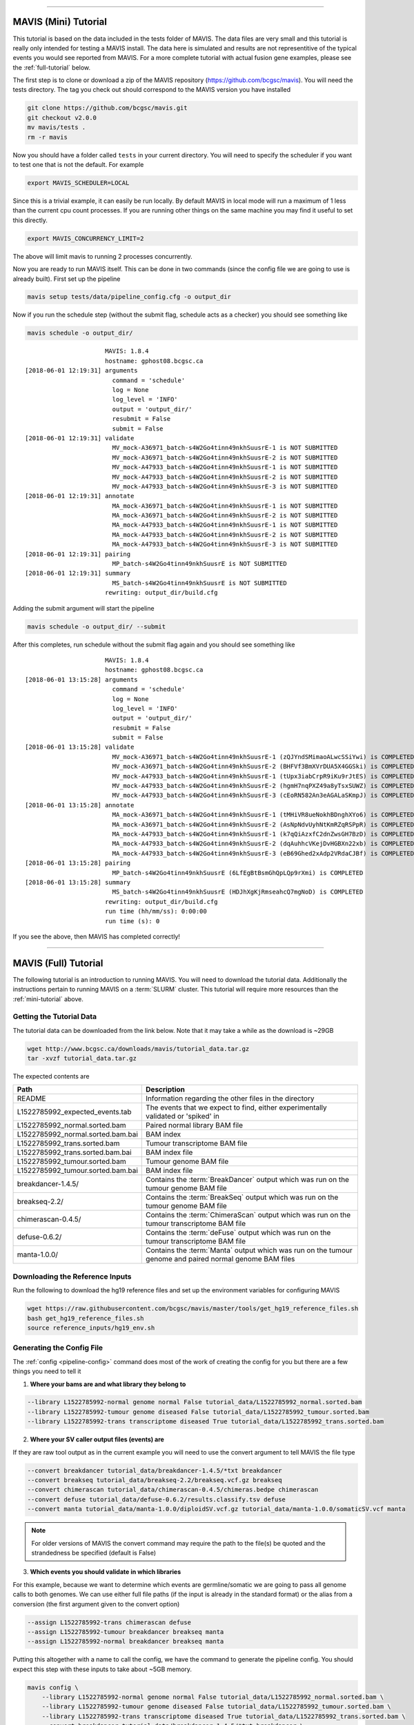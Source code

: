 
....

.. _mini-tutorial:

MAVIS (Mini) Tutorial
-----------------------

This tutorial is based on the data included in the tests folder of MAVIS. The data files are very small and
this tutorial is really only intended for testing a MAVIS install. The data here is simulated and results are
not representitive of the typical events you would see reported from MAVIS. For a more complete tutorial with
actual fusion gene examples, please see the :ref:`full-tutorial` below.


The first step is to clone or download a zip of the MAVIS repository (https://github.com/bcgsc/mavis). You will need the tests directory.
The tag you check out should correspond to the MAVIS version you have installed

.. code:: bash

    git clone https://github.com/bcgsc/mavis.git
    git checkout v2.0.0
    mv mavis/tests .
    rm -r mavis

Now you should have a folder called ``tests`` in your current directory. You will need to specify the scheduler
if you want to test one that is not the default. For example

.. code:: bash

    export MAVIS_SCHEDULER=LOCAL

Since this is a trivial example, it can easily be run locally. By default MAVIS in local mode will run a maximum of 1 less than
the current cpu count processes. If you are running other things on the same machine you may find it useful to set this directly.

.. code:: bash

    export MAVIS_CONCURRENCY_LIMIT=2

The above will limit mavis to running 2 processes concurrently.

Now you are ready to run MAVIS itself. This can be done in two commands (since the config file we are going to use is already built).
First set up the pipeline

.. code:: bash

    mavis setup tests/data/pipeline_config.cfg -o output_dir

Now if you run the schedule step (without the submit flag, schedule acts as a checker) you should see something like


.. code:: bash

    mavis schedule -o output_dir/


::

                          MAVIS: 1.8.4
                          hostname: gphost08.bcgsc.ca
    [2018-06-01 12:19:31] arguments
                            command = 'schedule'
                            log = None
                            log_level = 'INFO'
                            output = 'output_dir/'
                            resubmit = False
                            submit = False
    [2018-06-01 12:19:31] validate
                            MV_mock-A36971_batch-s4W2Go4tinn49nkhSuusrE-1 is NOT SUBMITTED
                            MV_mock-A36971_batch-s4W2Go4tinn49nkhSuusrE-2 is NOT SUBMITTED
                            MV_mock-A47933_batch-s4W2Go4tinn49nkhSuusrE-1 is NOT SUBMITTED
                            MV_mock-A47933_batch-s4W2Go4tinn49nkhSuusrE-2 is NOT SUBMITTED
                            MV_mock-A47933_batch-s4W2Go4tinn49nkhSuusrE-3 is NOT SUBMITTED
    [2018-06-01 12:19:31] annotate
                            MA_mock-A36971_batch-s4W2Go4tinn49nkhSuusrE-1 is NOT SUBMITTED
                            MA_mock-A36971_batch-s4W2Go4tinn49nkhSuusrE-2 is NOT SUBMITTED
                            MA_mock-A47933_batch-s4W2Go4tinn49nkhSuusrE-1 is NOT SUBMITTED
                            MA_mock-A47933_batch-s4W2Go4tinn49nkhSuusrE-2 is NOT SUBMITTED
                            MA_mock-A47933_batch-s4W2Go4tinn49nkhSuusrE-3 is NOT SUBMITTED
    [2018-06-01 12:19:31] pairing
                            MP_batch-s4W2Go4tinn49nkhSuusrE is NOT SUBMITTED
    [2018-06-01 12:19:31] summary
                            MS_batch-s4W2Go4tinn49nkhSuusrE is NOT SUBMITTED
                          rewriting: output_dir/build.cfg

Adding the submit argument will start the pipeline

.. code:: bash

    mavis schedule -o output_dir/ --submit

After this completes, run schedule without the submit flag again and you should see something like

::

                          MAVIS: 1.8.4
                          hostname: gphost08.bcgsc.ca
    [2018-06-01 13:15:28] arguments
                            command = 'schedule'
                            log = None
                            log_level = 'INFO'
                            output = 'output_dir/'
                            resubmit = False
                            submit = False
    [2018-06-01 13:15:28] validate
                            MV_mock-A36971_batch-s4W2Go4tinn49nkhSuusrE-1 (zQJYndSMimaoALwcSSiYwi) is COMPLETED
                            MV_mock-A36971_batch-s4W2Go4tinn49nkhSuusrE-2 (BHFVf3BmXVrDUA5X4GGSki) is COMPLETED
                            MV_mock-A47933_batch-s4W2Go4tinn49nkhSuusrE-1 (tUpx3iabCrpR9iKu9rJtES) is COMPLETED
                            MV_mock-A47933_batch-s4W2Go4tinn49nkhSuusrE-2 (hgmH7nqPXZ49a8yTsxSUWZ) is COMPLETED
                            MV_mock-A47933_batch-s4W2Go4tinn49nkhSuusrE-3 (cEoRN582An3eAGALaSKmpJ) is COMPLETED
    [2018-06-01 13:15:28] annotate
                            MA_mock-A36971_batch-s4W2Go4tinn49nkhSuusrE-1 (tMHiVR8ueNokhBDnghXYo6) is COMPLETED
                            MA_mock-A36971_batch-s4W2Go4tinn49nkhSuusrE-2 (AsNpNdvUyhNtKmRZqRSPpR) is COMPLETED
                            MA_mock-A47933_batch-s4W2Go4tinn49nkhSuusrE-1 (k7qQiAzxfC2dnZwsGH7BzD) is COMPLETED
                            MA_mock-A47933_batch-s4W2Go4tinn49nkhSuusrE-2 (dqAuhhcVKejDvHGBXn22xb) is COMPLETED
                            MA_mock-A47933_batch-s4W2Go4tinn49nkhSuusrE-3 (eB69Ghed2xAdp2VRdaCJBf) is COMPLETED
    [2018-06-01 13:15:28] pairing
                            MP_batch-s4W2Go4tinn49nkhSuusrE (6LfEgBtBsmGhQpLQp9rXmi) is COMPLETED
    [2018-06-01 13:15:28] summary
                            MS_batch-s4W2Go4tinn49nkhSuusrE (HDJhXgKjRmseahcQ7mgNoD) is COMPLETED
                          rewriting: output_dir/build.cfg
                          run time (hh/mm/ss): 0:00:00
                          run time (s): 0

If you see the above, then MAVIS has completed correctly!


....


.. _full-tutorial:

MAVIS (Full) Tutorial
-----------------------

The following tutorial is an introduction to running MAVIS. You will need to download the tutorial data. Additionally
the instructions pertain to running MAVIS on a :term:`SLURM` cluster. This tutorial will require more resources than
the :ref:`mini-tutorial` above.

Getting the Tutorial Data
.............................

The tutorial data can be downloaded from the link below. Note that it may take a while as the download is ~29GB

.. code::

    wget http://www.bcgsc.ca/downloads/mavis/tutorial_data.tar.gz
    tar -xvzf tutorial_data.tar.gz


The expected contents are

.. list-table::
    :header-rows: 1

    *   - Path
        - Description
    *   - README
        - Information regarding the other files in the directory
    *   - L1522785992_expected_events.tab
        - The events that we expect to find, either experimentally validated or 'spiked' in
    *   - L1522785992_normal.sorted.bam
        - Paired normal library BAM file
    *   - L1522785992_normal.sorted.bam.bai
        - BAM index
    *   - L1522785992_trans.sorted.bam
        - Tumour transcriptome BAM file
    *   - L1522785992_trans.sorted.bam.bai
        - BAM index file
    *   - L1522785992_tumour.sorted.bam
        - Tumour genome BAM file
    *   - L1522785992_tumour.sorted.bam.bai
        - BAM index file
    *   - breakdancer-1.4.5/
        - Contains the :term:`BreakDancer` output which was run on the tumour genome BAM file
    *   - breakseq-2.2/
        - Contains the :term:`BreakSeq` output which was run on the tumour genome BAM file
    *   - chimerascan-0.4.5/
        - Contains the :term:`ChimeraScan` output which was run on the tumour transcriptome BAM file
    *   - defuse-0.6.2/
        - Contains the :term:`deFuse` output which was run on the tumour transcriptome BAM file
    *   - manta-1.0.0/
        - Contains the :term:`Manta` output which was run on the tumour genome and paired normal genome BAM files


Downloading the Reference Inputs
.................................

Run the following to download the hg19 reference files and set up the environment variables for configuring MAVIS

.. code:: bash

    wget https://raw.githubusercontent.com/bcgsc/mavis/master/tools/get_hg19_reference_files.sh
    bash get_hg19_reference_files.sh
    source reference_inputs/hg19_env.sh


.. _example-generating-the-conf:

Generating the Config File
.............................

The :ref:`config <pipeline-config>` command does most of the work of creating the config for you but there are a few things you need to tell it

1. **Where your bams are and what library they belong to**

.. code:: text

    --library L1522785992-normal genome normal False tutorial_data/L1522785992_normal.sorted.bam
    --library L1522785992-tumour genome diseased False tutorial_data/L1522785992_tumour.sorted.bam
    --library L1522785992-trans transcriptome diseased True tutorial_data/L1522785992_trans.sorted.bam

2. **Where your SV caller output files (events) are**

If they are raw tool output as in the current example you will need to use the convert argument to tell MAVIS the file type

.. code:: text

    --convert breakdancer tutorial_data/breakdancer-1.4.5/*txt breakdancer
    --convert breakseq tutorial_data/breakseq-2.2/breakseq.vcf.gz breakseq
    --convert chimerascan tutorial_data/chimerascan-0.4.5/chimeras.bedpe chimerascan
    --convert defuse tutorial_data/defuse-0.6.2/results.classify.tsv defuse
    --convert manta tutorial_data/manta-1.0.0/diploidSV.vcf.gz tutorial_data/manta-1.0.0/somaticSV.vcf manta

.. note::

    For older versions of MAVIS the convert command may require the path to the file(s) be quoted and the strandedness be specified (default is False)


3. **Which events you should validate in which libraries**

For this example, because we want to determine which events are germline/somatic we are going to pass all genome
calls to both genomes. We can use either full file paths (if the input is already in the standard format)
or the alias from a conversion (the first argument given to the convert option)

.. code:: text

    --assign L1522785992-trans chimerascan defuse
    --assign L1522785992-tumour breakdancer breakseq manta
    --assign L1522785992-normal breakdancer breakseq manta

Putting this altogether with a name to call the config, we have the command to generate the pipeline config. You should
expect this step with these inputs to take about ~5GB memory.

.. code:: bash

    mavis config \
        --library L1522785992-normal genome normal False tutorial_data/L1522785992_normal.sorted.bam \
        --library L1522785992-tumour genome diseased False tutorial_data/L1522785992_tumour.sorted.bam \
        --library L1522785992-trans transcriptome diseased True tutorial_data/L1522785992_trans.sorted.bam \
        --convert breakdancer tutorial_data/breakdancer-1.4.5/*txt breakdancer \
        --convert breakseq tutorial_data/breakseq-2.2/breakseq.vcf.gz breakseq \
        --convert chimerascan tutorial_data/chimerascan-0.4.5/chimeras.bedpe chimerascan \
        --convert defuse tutorial_data/defuse-0.6.2/results.classify.tsv defuse \
        --convert manta tutorial_data/manta-1.0.0/diploidSV.vcf.gz tutorial_data/manta-1.0.0/somaticSV.vcf manta \
        --assign L1522785992-trans chimerascan defuse \
        --assign L1522785992-tumour breakdancer breakseq manta  \
        --assign L1522785992-normal breakdancer breakseq manta \
        -w mavis.cfg


Setting Up the Pipeline
.........................

The next step is :ref:`running the setup stage <pipeline-standard>`. This will perform conversion, clustering, and creating the
submission scripts for the other stages.

.. code:: bash

    mavis setup mavis.cfg -o output_dir/

At this stage you should have something that looks like this.
For simplicity not all files/directories have been shown.

::

    output_dir/
    |-- build.cfg
    |-- converted_inputs
    |   |-- breakdancer.tab
    |   |-- breakseq.tab
    |   |-- chimerascan.tab
    |   |-- defuse.tab
    |   `-- manta.tab
    |-- L1522785992-normal_normal_genome
    |   |-- annotate
    |   |   |-- batch-aUmErftiY7eEWvENfSeJwc-1/
    |   |   `-- submit.sh
    |   |-- cluster
    |   |   |-- batch-aUmErftiY7eEWvENfSeJwc-1.tab
    |   |   |-- cluster_assignment.tab
    |   |   |-- clusters.bed
    |   |   |-- filtered_pairs.tab
    |   |   `-- MAVIS-batch-aUmErftiY7eEWvENfSeJwc.COMPLETE
    |   `-- validate
    |       |-- batch-aUmErftiY7eEWvENfSeJwc-1/
    |       `-- submit.sh
    |-- pairing
    |   `-- submit.sh
    `-- summary
        `-- submit.sh


Submitting Jobs to the Cluster
..................................

The last step is simple, ssh to your head node of your :term:`SLURM` cluster (or run locally if you have configured
:term:`remote_head_ssh`) and run the schedule step. This will submit the jobs and create the dependency chain

.. code:: bash

    ssh head_node
    mavis schedule -o output_dir --submit

The schedule step also acts as a built-in checker and can be run to check for errors or if the pipeline has completed.

.. code:: bash

    mavis schedule -o output_dir

This should give you output something like below (times may vary) after your run completed correctly.

::

                          MAVIS: 2.0.0
                          hostname: gphost08.bcgsc.ca
    [2018-06-02 19:47:56] arguments
                            command = 'schedule'
                            log = None
                            log_level = 'INFO'
                            output = 'output_dir/'
                            resubmit = False
                            submit = False
    [2018-06-02 19:48:01] validate
                            MV_L1522785992-normal_batch-aUmErftiY7eEWvENfSeJwc (1701000) is COMPLETED
                              200 tasks are COMPLETED
                              run time: 609
                            MV_L1522785992-tumour_batch-aUmErftiY7eEWvENfSeJwc (1701001) is COMPLETED
                              200 tasks are COMPLETED
                              run time: 669
                            MV_L1522785992-trans_batch-aUmErftiY7eEWvENfSeJwc (1701002) is COMPLETED
                              23 tasks are COMPLETED
                              run time: 1307
    [2018-06-02 19:48:02] annotate
                            MA_L1522785992-normal_batch-aUmErftiY7eEWvENfSeJwc (1701003) is COMPLETED
                              200 tasks are COMPLETED
                              run time: 622
                            MA_L1522785992-tumour_batch-aUmErftiY7eEWvENfSeJwc (1701004) is COMPLETED
                              200 tasks are COMPLETED
                              run time: 573
                            MA_L1522785992-trans_batch-aUmErftiY7eEWvENfSeJwc (1701005) is COMPLETED
                              23 tasks are COMPLETED
                              run time: 537
    [2018-06-02 19:48:07] pairing
                            MP_batch-aUmErftiY7eEWvENfSeJwc (1701006) is COMPLETED
                              run time: 466
    [2018-06-02 19:48:07] summary
                            MS_batch-aUmErftiY7eEWvENfSeJwc (1701007) is COMPLETED
                              run time: 465
                          parallel run time: 3545
                          rewriting: output_dir/build.cfg
                          run time (hh/mm/ss): 0:00:11
                          run time (s): 11

The parallel run time reported corresponds to the sum of the slowest job for each stage and does not include any queue time etc.


Analyzing the Output
.....................

The best place to start with looking at the MAVIS output is the summary folder which contains the
final results. For column name definitions see the :ref:`glossary <glossary-column-names>`.

::

    output_dir/summary/mavis_summary_all_L1522785992-normal_L1522785992-trans_L1522785992-tumour.tab
